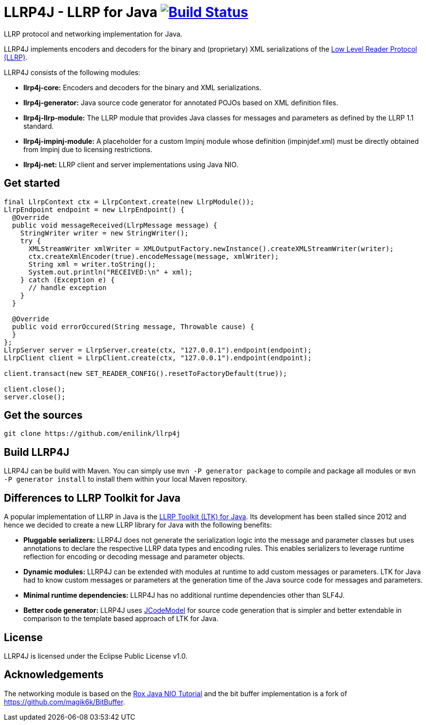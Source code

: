 = LLRP4J - LLRP for Java image:https://travis-ci.org/enilink/llrp4j.svg?branch=master["Build Status", link="https://travis-ci.org/enilink/llrp4j"]

LLRP protocol and networking implementation for Java.

LLRP4J implements encoders and decoders for the binary and (proprietary) XML serializations
of the http://www.gs1.org/epcrfid/epc-rfid-llrp/1-1-0[Low Level Reader Protocol (LLRP)].

LLRP4J consists of the following modules:

* *llrp4j-core:* Encoders and decoders for the binary and XML serializations.
* *llrp4j-generator:* Java source code generator for annotated POJOs based on XML definition files.
* *llrp4j-llrp-module:* The LLRP module that provides Java classes for messages and parameters as defined by the LLRP 1.1 standard.
* *llrp4j-impinj-module:* A placeholder for a custom Impinj module whose definition (impinjdef.xml) must be directly obtained from Impinj due to licensing restrictions.
* *llrp4j-net:* LLRP client and server implementations using Java NIO.

== Get started
[source,java]
----
final LlrpContext ctx = LlrpContext.create(new LlrpModule());
LlrpEndpoint endpoint = new LlrpEndpoint() {
  @Override
  public void messageReceived(LlrpMessage message) {
    StringWriter writer = new StringWriter();
    try {
      XMLStreamWriter xmlWriter = XMLOutputFactory.newInstance().createXMLStreamWriter(writer);
      ctx.createXmlEncoder(true).encodeMessage(message, xmlWriter);
      String xml = writer.toString();
      System.out.println("RECEIVED:\n" + xml);
    } catch (Exception e) {
      // handle exception
    }
  }

  @Override
  public void errorOccured(String message, Throwable cause) {
  }
};
LlrpServer server = LlrpServer.create(ctx, "127.0.0.1").endpoint(endpoint);
LlrpClient client = LlrpClient.create(ctx, "127.0.0.1").endpoint(endpoint);

client.transact(new SET_READER_CONFIG().resetToFactoryDefault(true));

client.close();
server.close();
----

== Get the sources

[source,text]
----
git clone https://github.com/enilink/llrp4j
----

== Build LLRP4J

LLRP4J can be build with Maven. You can simply use `mvn -P generator package` to compile and package all modules or `mvn -P generator install` to install them within your local Maven repository.

== Differences to LLRP Toolkit for Java

A popular implementation of LLRP in Java is the http://www.sourceforge.net/projects/llrp-toolkit[LLRP Toolkit (LTK) for Java].
Its development has been stalled since 2012 and hence we decided to create a new
LLRP library for Java with the following benefits:

* *Pluggable serializers:* LLRP4J does not generate the serialization logic into the message and parameter classes but 
uses annotations to declare the respective LLRP data types and encoding rules. This enables serializers to leverage runtime
reflection for encoding or decoding message and parameter objects.
* *Dynamic modules:* LLRP4J can be extended with modules at runtime to add custom messages or parameters. LTK for Java had
to know custom messages or parameters at the generation time of the Java source code for messages and parameters.
* *Minimal runtime dependencies:* LLRP4J has no additional runtime dependencies other than SLF4J.
* *Better code generator:* LLRP4J uses https://github.com/phax/jcodemodel[JCodeModel] for source code generation
that is simpler and better extendable in comparison to the template based approach of LTK for Java.

== License

LLRP4J is licensed under the Eclipse Public License v1.0.

== Acknowledgements

The networking module is based on the http://rox-xmlrpc.sourceforge.net/niotut/[Rox Java NIO Tutorial] and
the bit buffer implementation is a fork of https://github.com/magik6k/BitBuffer.
